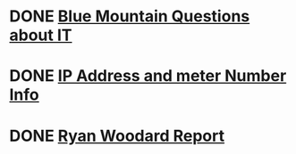 * DONE [[https://mail.google.com/mail/u/0/#inbox/FMfcgxwKjnczxpCKlDtkgwvkbpFjRTDt][Blue Mountain Questions about IT]]
  DEADLINE: <2021-01-12 Tue>
* DONE [[https://mail.google.com/mail/u/0/#inbox/FMfcgxwKjnczxsbNTJsmdcgKrpjVksnC][IP Address and meter Number Info]]
  DEADLINE: <2020-12-28 Mon>
* DONE [[https://mail.google.com/mail/u/0/?ui=2&view=btop&ver=nij0qm7hsclj&search=inbox&th=%23thread-f%3A1685711324594460642&cvid=1][Ryan Woodard Report]]
  DEADLINE: <2021-06-08 Tue>
